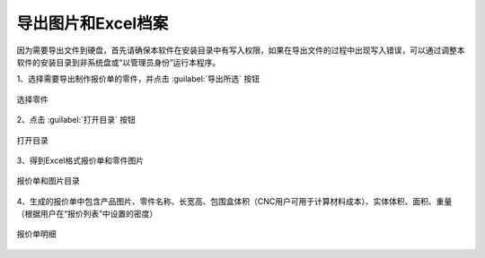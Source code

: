 导出图片和Excel档案
================


因为需要导出文件到硬盘，首先请确保本软件在安装目录中有写入权限，如果在导出文件的过程中出现写入错误，可以通过调整本软件的安装目录到非系统盘或“以管理员身份”运行本程序。


1、选择需要导出制作报价单的零件，并点击 :guilabel:`导出所选` 按钮

.. figure:: https://amesh3d-doc.oss-cn-shenzhen.aliyuncs.com/17.png
   :width: 100%
   :align: center
   :alt: 选择零件

   选择零件

2、点击 :guilabel:`打开目录` 按钮

.. figure:: https://amesh3d-doc.oss-cn-shenzhen.aliyuncs.com/18.png
   :width: 100%
   :align: center
   :alt: 打开目录

   打开目录

3、得到Excel格式报价单和零件图片

.. figure:: https://amesh3d-doc.oss-cn-shenzhen.aliyuncs.com/19.png
   :width: 100%
   :align: center
   :alt: 报价单和图片目录

   报价单和图片目录

4、生成的报价单中包含产品图片、零件名称、长宽高、包围盒体积（CNC用户可用于计算材料成本）、实体体积、面积、重量（根据用户在“报价列表”中设置的密度）

.. figure:: https://amesh3d-doc.oss-cn-shenzhen.aliyuncs.com/20.png
   :width: 100%
   :align: center
   :alt: 报价单明细

   报价单明细



